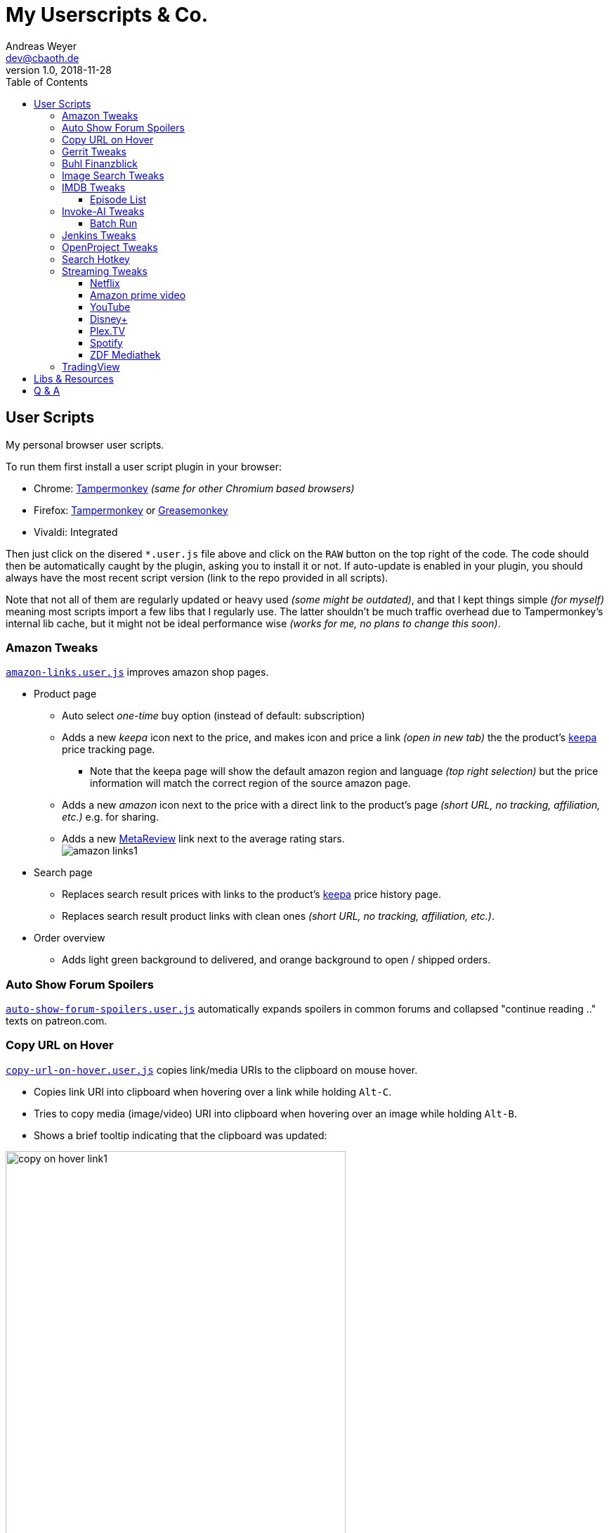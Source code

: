 = My Userscripts & Co.
Andreas Weyer <dev@cbaoth.de>
v1.0, 2018-11-28
:toc:
:toc-placement: auto
:toclevels: 3
//:sectnums:
//:sectnumlevels: 3
:source-highlighter: prettify
//:source-highlighter: highlight.js
:imagesdir: ./adoc_assets
ifdef::env-github[]
:tip-caption: :bulb:
:note-caption: :information_source:
:important-caption: :heavy_exclamation_mark:
:caution-caption: :fire:
:warning-caption: :warning:
endif::[]


== User Scripts

My personal browser user scripts.

To run them first install a user script plugin in your browser:

* Chrome: link:https://chrome.google.com/webstore/detail/tampermonkey/dhdgffkkebhmkfjojejmpbldmpobfkfo[Tampermonkey] _(same for other Chromium based browsers)_
* Firefox: link:https://addons.mozilla.org/en-US/firefox/addon/tampermonkey/[Tampermonkey] or link:https://addons.mozilla.org/en-US/firefox/addon/greasemonkey/[Greasemonkey]
* Vivaldi: Integrated

Then just click on the disered `*.user.js` file above and click on the `RAW` button on the top right of the code. The code should then be automatically caught by the plugin, asking you to install it or not. If auto-update is enabled in your plugin, you should always have the most recent script version (link to the repo provided in all scripts).

Note that not all of them are regularly updated or heavy used _(some might be outdated)_, and that I kept things simple _(for myself)_ meaning most scripts import a few libs that I regularly use. The latter shouldn't be much traffic overhead due to Tampermonkey's internal lib cache, but it might not be ideal performance wise _(works for me, no plans to change this soon)_.

=== Amazon Tweaks

`link:amazon-links.user.js[]` improves amazon shop pages.

* Product page
** Auto select _one-time_ buy option (instead of default: subscription)
** Adds a new _keepa_ icon next to the price, and makes icon and price a link _(open in new tab)_ the the product's https://keepa.com[keepa] price tracking page.
*** Note that the keepa page will show the default amazon region and language _(top right selection)_ but the price information will match the correct region of the source amazon page.
** Adds a new _amazon_ icon next to the price with a direct link to the product's page _(short URL, no tracking, affiliation, etc.)_ e.g. for sharing.
** Adds a new https://metareview.com[MetaReview] link next to the average rating stars.
 +
image:amazon-links1.png[]
* Search page
** Replaces search result prices with links to the product's https://keepa.com[keepa] price history page.
** Replaces search result product links with clean ones _(short URL, no tracking, affiliation, etc.)_.
* Order overview
** Adds light green background to delivered, and orange background to open / shipped orders.

=== Auto Show Forum Spoilers

`link:auto-show-forum-spoilers.user.js[]` automatically expands spoilers in common forums and collapsed "continue reading .." texts on patreon.com.


=== Copy URL on Hover

`link:copy-url-on-hover.user.js[]` copies link/media URIs to the clipboard on mouse hover.

* Copies link URI into clipboard when hovering over a link while holding `Alt-C`.
* Tries to copy media (image/video) URI into clipboard when hovering over an image while holding `Alt-B`.
* Shows a brief tooltip indicating that the clipboard was updated:

image:copy-on-hover-link1.png[,75%]

image:copy-on-hover-media1.png[]


=== Gerrit Tweaks

`link:gerrit-tweaks.user.js[]` improves https://www.gerritcodereview.com/[gerrit code review]:

* Adds additional syntax highlighting for:
** Exit keybords `return` and `throw`
** Static method calls of Google Guava https://github.com/google/guava/wiki/PreconditionsExplained[Preconditions] (potential exits) +
image:gerrit-tweaks-code1.png[]


=== Buhl Finanzblick

`link:finanzblick-tweaks.user.js[]` improves Buhl https://finanzblickx.buhl.de/[Finanzblick]:

* Replaces amazon order numbers in the booking list with links to the amazon.de order history.

image:finanzblick-tweaks-amazon1.png[]


=== Image Search Tweaks

_PROTOTYPE ONLY_

`link:image-search-tweaks.user.js[]` improves the https://images.google.com[google] and https://yandex.ru/images[yandex] image search.

[cols="1,3",options="header"]
|=======
| Keys         | Action
| alt-s        | Shuffle search result images footnote:[Only affets those images that are already loaded, to load more images page down first _(slowly, or you might end up with empty image frames only)_]
|=======


=== IMDB Tweaks

`link:imdb-tweaks.user.js[]` improves https://www.imdb.com/[imdb]:

* Enforces a dark background _(a good idea with or without using https://chrome.google.com/webstore/detail/dark-reader/eimadpbcbfnmbkopoojfekhnkhdbieeh[Dark Reader])_
* Adds new key bindings:

[cols="1,3",options="header"]
|=======
| Keys         | Action
| Alt-F12      | Open script configuration (ESC to close)
|=======

==== Episode List

* Adds direct season links to episode list _(top & bottom)_: +
image:imdb-tweaks-seasons1.png[]
* Makes the list more compact _(default, configurable)_, adds hotkey `d` to toggle details: +
image:imdb-tweaks-season-list-details.gif[]
* Adds average season ratings _(all users and own, faded in case of missing ratings)_: +
image:imdb-tweaks-seasons-rating1.png[,40%]
* Adds episode number to episode titles.
* Changes own rating star colors
** 1-4 -> light gray
** 5-6 -> gray
** 7 -> blue _(average IMDB rating, regular star color)_
** 8-9 -> gold
** 10 -> gold _(larger star)_
* Adds new key bindings:

[cols="1,3",options="header"]
|=======
| Keys         | Action
| d            | Toggle compact list mode
| [0-9]        | Navigate to season 0 to 9 _(if available)_
| Shift-[0-9]  | Navigate to season 10 to 19 _(if available)_
| [            | Navigate to previous season _(if available)_
| ]            | Navigate to next season _(if available)_
|=======


=== Invoke-AI Tweaks

`link:invoke-ai-tweaks.user.js[]` adds some tweaks to https://invoke-ai.github.io/InvokeAI/

* Batch run mode with sampler selection, custom prompts, and prompt snippets.
* Adds new key bindings:

[cols="1,3",options="header"]
|=======
| Keys         | Action
| b            | Open batch invocation configuration dialog
|=======

==== Batch Run
1. Open the dialog via the new hotkeys.
2. Select one or more samplers within the dialog:
image:invoke-ai-tweaks-batchrun-sampleroption.png[align="left"]

3. Optionally enter multiple prompt lines and/or up to five random value sets:
image:invoke-ai-tweaks-batchrun-substoption.png[align="left"]

4. Start the batch run by pressing the `Batch Invoke` button which will set the samplers plus replace / substitute the prompt, with the optional prompt lines and random sets, one at a time (all combinations) and press the `Invoke` button afterwards:
image:invoke-ai-tweaks-batchrun-substprompt.gif[align="left"]

5. A tooltip will show updates while the batch run is in progress:
image:invoke-ai-tweaks-batchrun-statustooltip.png[align="left"]

6. When the run is finished, or the dialog is opened again (stopping the batch run), the original prompt will be restored:
image:invoke-ai-tweaks-batchrun-finished.png[align="left"]

=== Jenkins Tweaks

`link:jenkins-tweaks.user.js[]` improves https://jenkins.io/[Jenkins]:

* Highlights errors, exceptions, warnings, success, test issues etc. in:
** Job console output
** Blue Ocean pipeline and test output +
image:jenkins-console1.png[]


=== OpenProject Tweaks

`link:openproject-tweaks.user.js[]` improves OpenProjects by adding thinks like:

* Highlights the user's own name (automatically detected).
* Highlights issue priority, status, and type (tracker).
* Highlights _[tags]_ and \*bold* in issue subjects.
* Allows adding of additoinal custom styles _(substitute text fragments via generic regex search mechanism)_.


=== Search Hotkey
`link:search-hotkey.user.js[]` adds the `alt-f` hotkey to some pages for faster searching (focus search input field).

Currently supported pages:

* https://wikipedia.org[]
* https://fandom.com[] - entertainment & gaming wikis


=== Streaming Tweaks

`link:streaming-tweaks.user.js[]` improves the user experience of some streaming services.

==== Netflix

Improvements to the https://netflix.com[Netflix] web player:

* Automatically skips the intro _(where supported)_.
* Automatically skips to the next episode _(in closing credits view)_.
* Adds new key bindings:

[cols="1,3",options="header"]
|=======
| Keys         | Action
| Shift-Right  | Fast-forward 1min
| Shift-Left   | Rewind 1min
| Ctrl-Right   | Fast-forward 10min
| Ctrl-Left    | Rewind 10min
| . _(period)_ | Next episode
| Alt-F12      | Open script configuration (ESC to close)
|=======

* Configuration for:
** Auto-skip intro and outro/to next episode (default: true)

==== Amazon prime video

Improvements to Amazon's https://www.primevideo.com/:[prime video] web player:

* Automatically skips the intro _(where supported)_.
* Automatically skips to the next episode _(in closing credits view)_.
* Automatically skips ads / trailers _(upfront & between episodes)_.
* Adds new key bindings:

[cols="1,3",options="header"]
|=======
| Keys         | Action
| Shift-Right  | Fast-forward 1min
| Shift-Left   | Rewind 1min
| Ctrl-Right   | Fast-forward 10min
| Ctrl-Left    | Rewind 10min
| . _(period)_ | Next episode
| Alt-F12      | Open script configuration (ESC to close)
|=======

* Configuration for:
** Auto-skip intro and outro/to next episode (default: true)
** Auto-skip ads (default: true)

_Note: If this doesn't work please check the include. Script is currently only in case URL matches `/^https?://(www|smile)\.amazon\.(de|com)/gp/video/`. Depending on how you reach the player, the `/gp/video/` might be missing in the URL._

==== YouTube

Improvements to https://www.youtube.com:[YouTube]:

* Adds new key bindings:

[cols="1,3",options="header"]
|=======
| Keys         | Action
| Shift-Right  | Fast-forward 1min
| Shift-Left   | Rewind 1min
| Ctrl-Right   | Fast-forward 10min
| Ctrl-Left    | Rewind 10min
| . _(period)_ | Next video
| , _(comma)_  | Previous video _(playlist only)_
| =            | Default playback rate (1x)
| ]            | Increase playback rate (up to 2x)
| [            | Decrease playback rate (down to 0.25x)
| Shift-]      | Increase playback rate max (2x)
| Shift-[      | Decrease playback rate min (0.25x)
| U            | Toggle thumb up
| D            | Toggle thumb down
| Shift-[      | Decrease playback rate min (0.25x)
| Alt-F12      | Open script configuration (ESC to close)
|=======

* Configuration for:
** Default playback rate (default: 1x)
** Stop auto-playback (stop playback when page opens, default: true)

==== Disney+

Improvements to the https://disneyplus.com[Disney+] web player:

* Adds new key bindings:

[cols="1,3",options="header"]
|=======
| Keys         | Action
| Shift-Right  | Fast-forward 1min
| Shift-Left   | Rewind 1min
| Ctrl-Right   | Fast-forward 10min
| Ctrl-Left    | Rewind 10min
| F            | Toggle fullscreen
| S            | Skip intro/outro (if auto-skip is off)
//| SPACE        | Play-Pause
| BACKSPACE    | Exit player
| Alt-F12      | Open script configuration (ESC to close)
|=======

* Configuration for:
** Auto-skip intro and outro/to next episode (default: true)

==== Plex.TV

Improvements to the https://plex.tv[Plex] web player:

* Adds new key bindings:

[cols="1,3",options="header"]
|=======
| Keys         | Action
| Shift-Right  | Fast-forward 1min
| Shift-Left   | Rewind 1min
| Ctrl-Right   | Fast-forward 10min
| Ctrl-Left    | Rewind 10min
| F            | Toggle fullscreen
| M            | Toggle mute

//| SPACE        | Play-Pause
| BACKSPACE    | Exit player
| Alt-F12      | Open script configuration (ESC to close)
|=======

==== Spotify

Improvements to https://open.spotify.com:[Spotify]:

* Adds new key bindings:

[cols="1,3",options="header"]
|=======
| Keys         | Action
| . _(period)_ | Next track
| , _(comma)_  | Previous track _(if any)_
| r            | Switch Repeat Mode [All, Single, Off] _(playlist only)_
| s            | Toggle Shuffle _(playlist only)_
| /            | Open search
|=======

==== ZDF Mediathek

Improvements to https://www.zdf.de:[ZDF] Mediathek _(including https://www.3sat.de:[3sat])_:

* Adds new key bindings:

[cols="1,3",options="header"]
|=======
| Keys         | Action
| Right        | Fast-forward 10sec
| Left         | Rewind 10sec
| =            | Default playback rate (1x)
| ]            | Increase playback rate (up to 2x)
| [            | Decrease playback rate (down to 0.25x)
|=======


=== TradingView

Improvements to https://tradingview.com:[TradingView]:

* Adds new key bindings:

[cols="1,3",options="header"]
|=======
| Keys         | Action
| Alt-1 to 0   | Click favorite quick access timeframe buttons 1 to 10
| Alt-f        | Toggle footer pane (_Pine Editor_, _Strategy Tester_, etc.)
| Alt-Shift-f  | Toggle footer pane maximization
| Alt-w        | Toggle _Watch List_ (right pane)
|=======


== Libs & Resources

Common libs and resources used in some of the of my scripts.

[cols="1,3",options="header"]
|=======
| File | Description
|`link:lib/cblib.js[]`  | Some common JS used in my user scripts.
|`link:lib/cblib.css[]` | Some common CSS used in my user scripts.
|`link:dev/[]` | Just some code snippets, notes, etc. that can be helpful while developing user scripts.
|=======


== Q & A

* Q: Why are the hotkeys (sometimes) not working as expected?
** A: Most of these scripts disable hotkeys while an input field is in focus _(e.g. cursor in YouTube search field while playing video)_ to prevent accidental hotkey execution while typing. Check if this is the case _(e.g. click onto the player first to focus it)_.
